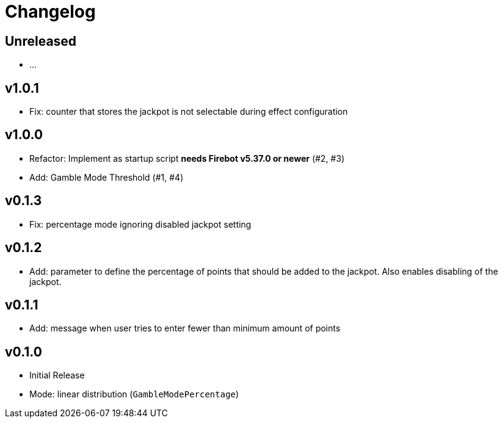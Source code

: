 // SPDX-FileCopyrightText: 2023 Firebot Gambling Script Contributors
//
// SPDX-License-Identifier: EUPL-1.2

= Changelog


== Unreleased
* …


== v1.0.1
* Fix: counter that stores the jackpot is not selectable during effect configuration


== v1.0.0
* Refactor: Implement as startup script **needs Firebot v5.37.0 or newer** (#2, #3)
* Add: Gamble Mode Threshold (#1, #4)


== v0.1.3
* Fix: percentage mode ignoring disabled jackpot setting


== v0.1.2
* Add: parameter to define the percentage of points that should be added to the jackpot.
    Also enables disabling of the jackpot.


== v0.1.1
* Add: message when user tries to enter fewer than minimum amount of points


== v0.1.0
* Initial Release
* Mode: linear distribution (`GambleModePercentage`)
